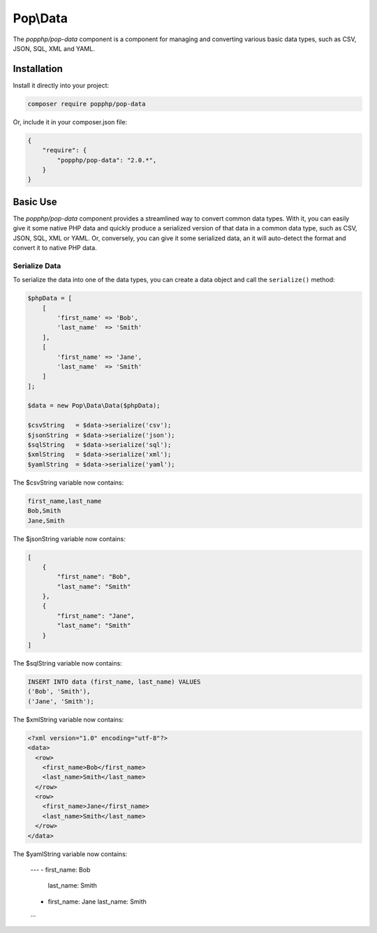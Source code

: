 Pop\\Data
=========

The `popphp/pop-data` component is a component for managing and converting various basic data types,
such as CSV, JSON, SQL, XML and YAML.

Installation
------------

Install it directly into your project:

.. code-block:: bash

    composer require popphp/pop-data

Or, include it in your composer.json file:

.. code-block:: json

    {
        "require": {
            "popphp/pop-data": "2.0.*",
        }
    }

Basic Use
---------

The `popphp/pop-data` component provides a streamlined way to convert common data types. With it,
you can easily give it some native PHP data and quickly produce a serialized version of that data
in a common data type, such as CSV, JSON, SQL, XML or YAML. Or, conversely, you can give it some
serialized data, an it will auto-detect the format and convert it to native PHP data.

Serialize Data
~~~~~~~~~~~~~~

To serialize the data into one of the data types, you can create a data object and call the
``serialize()`` method:

.. code-block:: php

    $phpData = [
        [
            'first_name' => 'Bob',
            'last_name'  => 'Smith'
        ],
        [
            'first_name' => 'Jane',
            'last_name'  => 'Smith'
        ]
    ];

    $data = new Pop\Data\Data($phpData);

    $csvString   = $data->serialize('csv');
    $jsonString  = $data->serialize('json');
    $sqlString   = $data->serialize('sql');
    $xmlString   = $data->serialize('xml');
    $yamlString  = $data->serialize('yaml');

The $csvString variable now contains:

.. code-block:: csv

    first_name,last_name
    Bob,Smith
    Jane,Smith

The $jsonString variable now contains:

.. code-block:: json

    [
        {
            "first_name": "Bob",
            "last_name": "Smith"
        },
        {
            "first_name": "Jane",
            "last_name": "Smith"
        }
    ]

The $sqlString variable now contains:

.. code-block:: sql

    INSERT INTO data (first_name, last_name) VALUES
    ('Bob', 'Smith'),
    ('Jane', 'Smith');

The $xmlString variable now contains:

.. code-block:: xml

    <?xml version="1.0" encoding="utf-8"?>
    <data>
      <row>
        <first_name>Bob</first_name>
        <last_name>Smith</last_name>
      </row>
      <row>
        <first_name>Jane</first_name>
        <last_name>Smith</last_name>
      </row>
    </data>

The $yamlString variable now contains:

    ---
    - first_name: Bob
      last_name: Smith
    - first_name: Jane
      last_name: Smith
    ...
